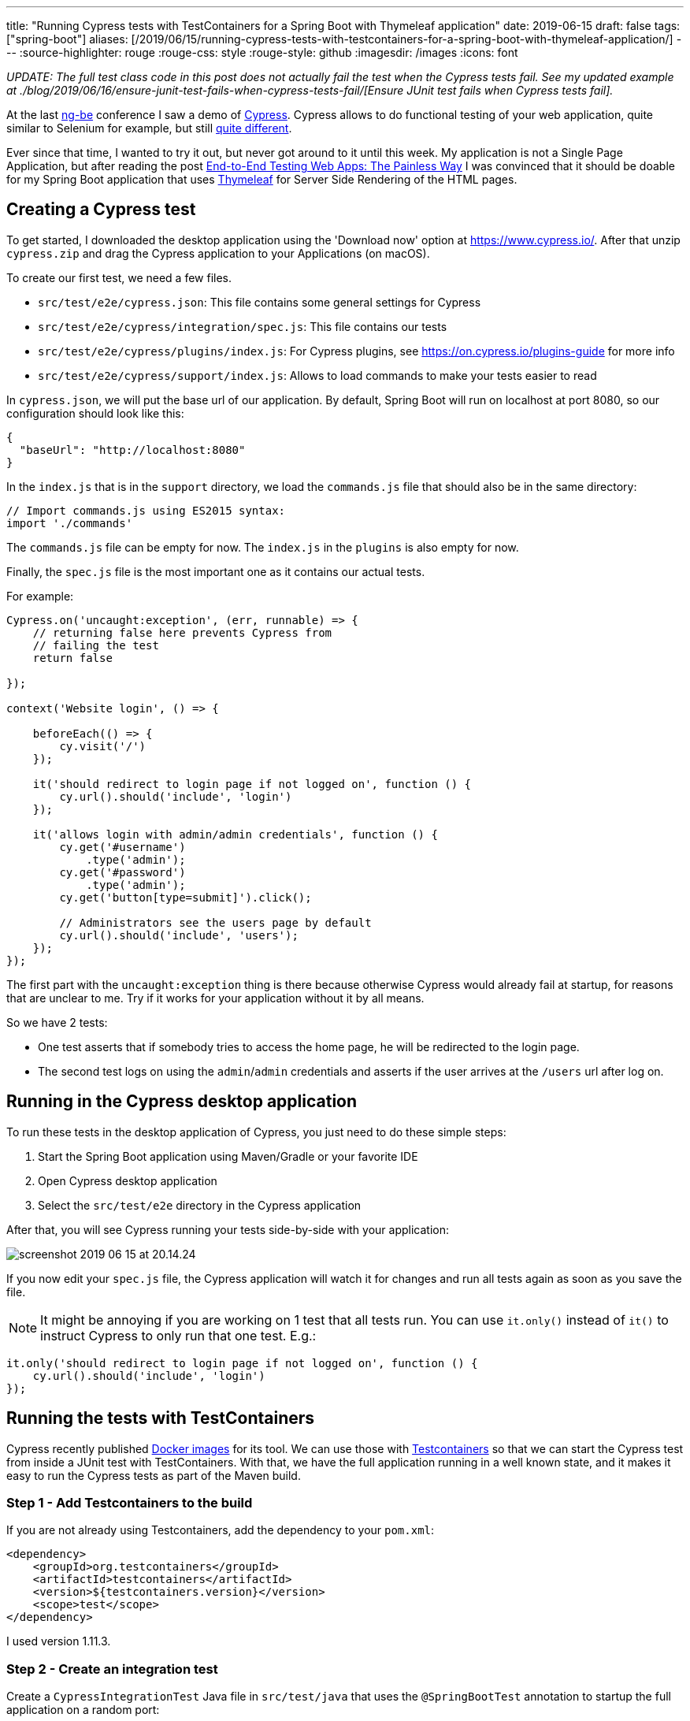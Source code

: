 ---
title: "Running Cypress tests with TestContainers for a Spring Boot with Thymeleaf application"
date: 2019-06-15
draft: false
tags: ["spring-boot"]
aliases: [/2019/06/15/running-cypress-tests-with-testcontainers-for-a-spring-boot-with-thymeleaf-application/]
---
:source-highlighter: rouge
:rouge-css: style
:rouge-style: github
:imagesdir: /images
:icons: font

_UPDATE: The full test class code in this post does not actually fail the test when the Cypress tests fail. See my updated example at ./blog/2019/06/16/ensure-junit-test-fails-when-cypress-tests-fail/[Ensure JUnit test fails when Cypress tests fail]._

At the last https://ng-be.org/[ng-be] conference I saw a demo of https://www.cypress.io/[Cypress]. Cypress allows to do functional testing of your web application, quite similar to Selenium for example, but still https://docs.cypress.io/guides/overview/key-differences.html#Architecture[quite different].

Ever since that time, I wanted to try it out, but never got around to it until this week. My application is not a Single Page Application, but after reading the post https://mtlynch.io/painless-web-app-testing/[End-to-End Testing Web Apps: The Painless Way] I was convinced that it should be doable for my Spring Boot application that uses https://www.thymeleaf.org/[Thymeleaf] for Server Side Rendering of the HTML pages.

== Creating a Cypress test

To get started, I downloaded the desktop application using the 'Download now' option at https://www.cypress.io/. After that unzip `cypress.zip` and drag the Cypress application to your Applications (on macOS).

To create our first test, we need a few files.

* `src/test/e2e/cypress.json`: This file contains some general settings for Cypress
* `src/test/e2e/cypress/integration/spec.js`: This file contains our tests
* `src/test/e2e/cypress/plugins/index.js`: For Cypress plugins, see https://on.cypress.io/plugins-guide for more info
* `src/test/e2e/cypress/support/index.js`: Allows to load commands to make your tests easier to read

In `cypress.json`, we will put the base url of our application. By default, Spring Boot will run on localhost at port 8080, so our configuration should look like this:

[source,json]
----
{
  "baseUrl": "http://localhost:8080"
}
----

In the `index.js` that is in the `support` directory, we load the `commands.js` file that should also be in the same directory:

[source,javascript]
----
// Import commands.js using ES2015 syntax:
import './commands'
----

The `commands.js` file can be empty for now. The `index.js` in the `plugins` is also empty for now.

Finally, the `spec.js` file is the most important one as it contains our actual tests.

For example:

[source,javascript]
----
Cypress.on('uncaught:exception', (err, runnable) => {
    // returning false here prevents Cypress from
    // failing the test
    return false

});

context('Website login', () => {

    beforeEach(() => {
        cy.visit('/')
    });

    it('should redirect to login page if not logged on', function () {
        cy.url().should('include', 'login')
    });

    it('allows login with admin/admin credentials', function () {
        cy.get('#username')
            .type('admin');
        cy.get('#password')
            .type('admin');
        cy.get('button[type=submit]').click();

        // Administrators see the users page by default
        cy.url().should('include', 'users');
    });
});

----

The first part with the `uncaught:exception` thing is there because otherwise Cypress would already fail at startup, for reasons that are unclear to me. Try if it works for your application without it by all means.

So we have 2 tests:

* One test asserts that if somebody tries to access the home page, he will be redirected to the login page.
* The second test logs on using the `admin`/`admin` credentials and asserts if the user arrives at the `/users` url after log on.

== Running in the Cypress desktop application

To run these tests in the desktop application of Cypress, you just need to do these simple steps:

. Start the Spring Boot application using Maven/Gradle or your favorite IDE
. Open Cypress desktop application
. Select the `src/test/e2e` directory in the Cypress application

After that, you will see Cypress running your tests side-by-side with your application:

image::{imagesdir}/2019/06/screenshot-2019-06-15-at-20.14.24.png[]

If you now edit your `spec.js` file, the Cypress application will watch it for changes and run all tests again as soon as you save the file.

NOTE: It might be annoying if you are working on 1 test that all tests run. You can use `it.only()` instead of `it()` to instruct Cypress to only run that one test. E.g.:

[source,javascript]
----
it.only('should redirect to login page if not logged on', function () {
    cy.url().should('include', 'login')
});

----

== Running the tests with TestContainers

Cypress recently published https://hub.docker.com/u/cypress[Docker images] for its tool. We can use those with https://www.testcontainers.org/[Testcontainers] so that we can start the Cypress test from inside a JUnit test with TestContainers. With that, we have the full application running in a well known state, and it makes it easy to run the Cypress tests as part of the Maven build.

=== Step 1 - Add Testcontainers to the build

If you are not already using Testcontainers, add the dependency to your `pom.xml`:

[source,xml]
----
<dependency>
    <groupId>org.testcontainers</groupId>
    <artifactId>testcontainers</artifactId>
    <version>${testcontainers.version}</version>
    <scope>test</scope>
</dependency>
----

I used version 1.11.3.

=== Step 2 - Create an integration test

Create a `CypressIntegrationTest` Java file in `src/test/java` that uses the `@SpringBootTest` annotation to startup the full application on a random port:

[source,java]
----
@SpringBootTest(webEnvironment = SpringBootTest.WebEnvironment.RANDOM_PORT)
@AutoConfigureTestDatabase(replace = AutoConfigureTestDatabase.Replace.NONE)
@ActiveProfiles(SpringProfiles.INTEGRATION_TEST)
class CypressIntegrationTest {

}

----

=== Step 3 - Create the Cypress docker image with Testcontainers

In our `CypressIntegrationTest`, we use the `GenericContainer` class from Testcontainers:

[source,java]
----
private GenericContainer createCypressContainer() {
    GenericContainer result = new GenericContainer("cypress/included:3.3.1");
    result.withClasspathResourceMapping("e2e", "/e2e", BindMode.READ_WRITE);
    result.setWorkingDirectory("/e2e");
    result.addEnv("CYPRESS_baseUrl", "http://host.testcontainers.internal:" + port);
    return result;
}
----

* Use the cypress docker image that has everything included at version 3.3.1.
* Map what is on the classpath under `e2e` to a path in the Docker container at `/e2e` as the Docker container expects to find the tests there.
* Set the working directory in the container to `/e2e`
* Override the `baseUrl` that is defined in `cypress.json` via an environment variable

As the `@SpringBootTest` will run our application at a random port, we need to inject that port into our test:

[source,java]
----
@LocalServerPort
private int port;
----

With that `port` field, we can build up the URL that Cypress should use for testing.

To make it possible for the Cypress docker image started by Testcontainers to communicate with out application started by Spring Boot, we need to add this line at the start of our test:

[source,java]
----
// Ensures that the container will be able to access the Spring Boot application that
// is started via @SpringBootTest
Testcontainers.exposeHostPorts(port);
----

Adding this line allows the Docker container to access the host via `host.testcontainers.internal`.

=== Step 4 - Put the Cypress tests on the classpath

With Testcontainers, you can put a directory that is on the classpath mounted as a volume in the docker container. Our tests are in `src/test/e2e` which is not on the classpath by default. We can easily add them on the (test)classpath by adding a `` block to our `pom.xml`:

[source,xml]
----

...

src/test/e2e

e2e

...

----

=== Step 5 - Wait for the tests to be executed

If we now just start the `GenericContainer` in our unit test, it will start but immediately stop before any tests are run.

Not sure if it is the best way, but I added a `CountDownLatch` to wait for Cypress to write `Run Finished` to the output. After that, I know all tests have been run.

=== Full code

To recap, this is the full code of my test:

[source,java]
----

@SpringBootTest(webEnvironment = SpringBootTest.WebEnvironment.RANDOM_PORT)
@AutoConfigureTestDatabase(replace = AutoConfigureTestDatabase.Replace.NONE)
@ActiveProfiles(SpringProfiles.INTEGRATION_TEST)
class CypressIntegrationTest {

    private static final Logger LOGGER = LoggerFactory.getLogger(CypressIntegrationTest.class);

    private static final int MAX_TOTAL_TEST_TIME_IN_MINUTES = 5;

    @LocalServerPort
    private int port;

    @Autowired
    private UserService userService;

    @Test
    void runCypressTests() throws InterruptedException {

        // Ensures that the container will be able to access the Spring Boot application that
        // is started via @SpringBootTest
        Testcontainers.exposeHostPorts(port);

        userService.addAdministrator("admin", "Administrator", "admin", Gender.MALE,
                                     LocalDate.of(1978, Month.DECEMBER, 2));

        CountDownLatch countDownLatch = new CountDownLatch(1);

        try (GenericContainer container = createCypressContainer()) {

            container.start();
            container.followOutput(new Consumer() {

                @Override
                public void accept(OutputFrame outputFrame) {

                    LOGGER.debug(outputFrame.getUtf8String());

                    if (outputFrame.getUtf8String().contains("Run Finished")) {
                        countDownLatch.countDown();
                    }
                }
            });

            countDownLatch.await(MAX_TOTAL_TEST_TIME_IN_MINUTES, TimeUnit.MINUTES);

            // Just sleep a bit extra because 'Run Finished' is not the really last line,
            // but very close to the end

            Thread.sleep(2000);
        }
    }

    @NotNull
    private GenericContainer createCypressContainer() {
        GenericContainer result = new GenericContainer("cypress/included:3.3.1");
        result.withClasspathResourceMapping("e2e", "/e2e", BindMode.READ_WRITE);
        result.setWorkingDirectory("/e2e");
        result.addEnv("CYPRESS_baseUrl", "http://host.testcontainers.internal:" + port);
        return result;
    }
}

----

NOTE: Since this is a Spring Boot test, I can `@Autowire` any service I want to do some initial setup. In this example, I create an administrator account to be able to test login.

=== Run the tests via Maven

Just run `mvn test` and the `CypressIntegrationTest` will be done as part of the build. The video that Cypress generates of the test execution can be found at `target/test-classes/e2e/cypress/videos`.

NOTE: You probably don't want to run those tests for every Maven build. Use Maven profiles to only run the integration test when a certain profile is active.

== Conclusion

It is perfectly possible to running Cypress tests as part of a Maven build for a Spring Boot application that uses Thymeleaf for server side rendering. Testcontainers make it quite easy and straightforward.
